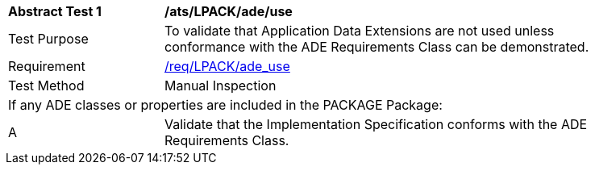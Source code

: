 [[ats_LPACK_ade_use]]
[width="90%",cols="2,6"]
|===
^|*Abstract Test {counter:ats-id}* |*/ats/LPACK/ade/use* 
^|Test Purpose |To validate that Application Data Extensions are not used unless conformance with the ADE Requirements Class can be demonstrated.
^|Requirement |<<req_LPACK_ade-uses,/req/LPACK/ade_use>>
^|Test Method |Manual Inspection
2+|If any ADE classes or properties are included in the PACKAGE Package:
^|A |Validate that the Implementation Specification conforms with the ADE Requirements Class.
|===
